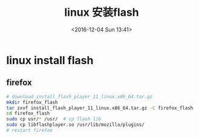 #+TITLE: linux 安装flash
#+DATE: <2016-12-04 Sun 13:41>
#+TAGS: linux, flash
#+LAYOUT: post
#+CATEGORIES: tech

* linux install flash
** firefox
#+begin_src bash
# download install_flash_player_11_linux.x86_64.tar.gz
mkdir firefox_flash
tar zxvf install_flash_player_11_linux.x86_64.tar.gz -C firefox_flash
cd firefox_flash
sudo cp usr/* /usr/  # cp flash lib
sudo cp libflashplayer.so /usr/lib/mozilla/plugins/
# restart firefox
#+end_src

